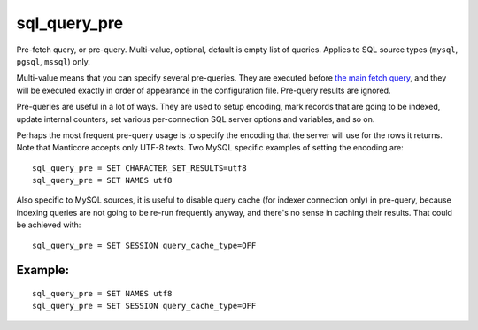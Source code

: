 sql\_query\_pre
~~~~~~~~~~~~~~~

Pre-fetch query, or pre-query. Multi-value, optional, default is empty
list of queries. Applies to SQL source types (``mysql``, ``pgsql``,
``mssql``) only.

Multi-value means that you can specify several pre-queries. They are
executed before `the main fetch
query <../../data_source_configuration_options/sqlquery.md>`__, and they
will be executed exactly in order of appearance in the configuration
file. Pre-query results are ignored.

Pre-queries are useful in a lot of ways. They are used to setup
encoding, mark records that are going to be indexed, update internal
counters, set various per-connection SQL server options and variables,
and so on.

Perhaps the most frequent pre-query usage is to specify the encoding
that the server will use for the rows it returns. Note that Manticore
accepts only UTF-8 texts. Two MySQL specific examples of setting the
encoding are:

::


    sql_query_pre = SET CHARACTER_SET_RESULTS=utf8
    sql_query_pre = SET NAMES utf8

Also specific to MySQL sources, it is useful to disable query cache (for
indexer connection only) in pre-query, because indexing queries are not
going to be re-run frequently anyway, and there's no sense in caching
their results. That could be achieved with:

::


    sql_query_pre = SET SESSION query_cache_type=OFF

Example:
^^^^^^^^

::


    sql_query_pre = SET NAMES utf8
    sql_query_pre = SET SESSION query_cache_type=OFF


